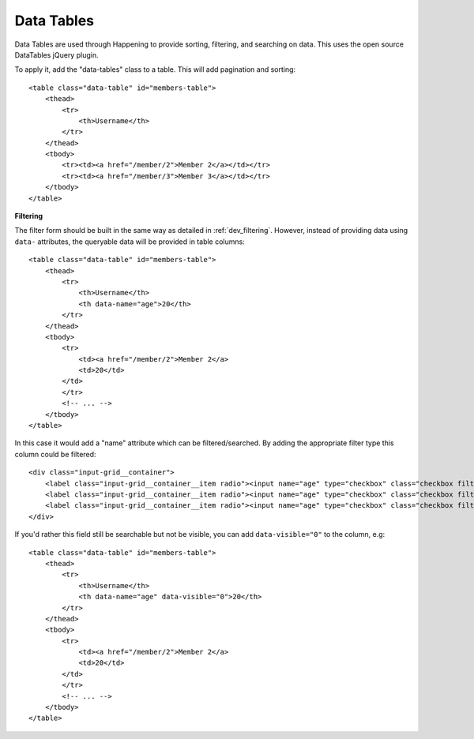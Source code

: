 .. _dev_datatables:

Data Tables
==============

Data Tables are used through Happening to provide sorting, filtering, and searching on data. This uses the open source DataTables jQuery plugin.

To apply it, add the "data-tables" class to a table. This will add pagination and sorting::

    <table class="data-table" id="members-table">
        <thead>
            <tr>
                <th>Username</th>
            </tr>
        </thead>
        <tbody>
            <tr><td><a href="/member/2">Member 2</a></td></tr>
            <tr><td><a href="/member/3">Member 3</a></td></tr>
        </tbody>
    </table>

**Filtering**

The filter form should be built in the same way as detailed in :ref:`dev_filtering`. However, instead of providing data using ``data-`` attributes, the queryable data will be provided in table columns::

    <table class="data-table" id="members-table">
        <thead>
            <tr>
                <th>Username</th>
                <th data-name="age">20</th>
            </tr>
        </thead>
        <tbody>
            <tr>
                <td><a href="/member/2">Member 2</a>
                <td>20</td>
            </td>
            </tr>
            <!-- ... -->
        </tbody>
    </table>

In this case it would add a "name" attribute which can be filtered/searched. By adding the appropriate filter type this column could be filtered::
    
    <div class="input-grid__container">
        <label class="input-grid__container__item radio"><input name="age" type="checkbox" class="checkbox filter-form__option-filter" value="20">20</label>
        <label class="input-grid__container__item radio"><input name="age" type="checkbox" class="checkbox filter-form__option-filter" value="21">21</label>
        <label class="input-grid__container__item radio"><input name="age" type="checkbox" class="checkbox filter-form__option-filter" value="22">22</label>
    </div>

If you'd rather this field still be searchable but not be visible, you can add ``data-visible="0"`` to the column, e.g::
    
    <table class="data-table" id="members-table">
        <thead>
            <tr>
                <th>Username</th>
                <th data-name="age" data-visible="0">20</th>
            </tr>
        </thead>
        <tbody>
            <tr>
                <td><a href="/member/2">Member 2</a>
                <td>20</td>
            </td>
            </tr>
            <!-- ... -->
        </tbody>
    </table>